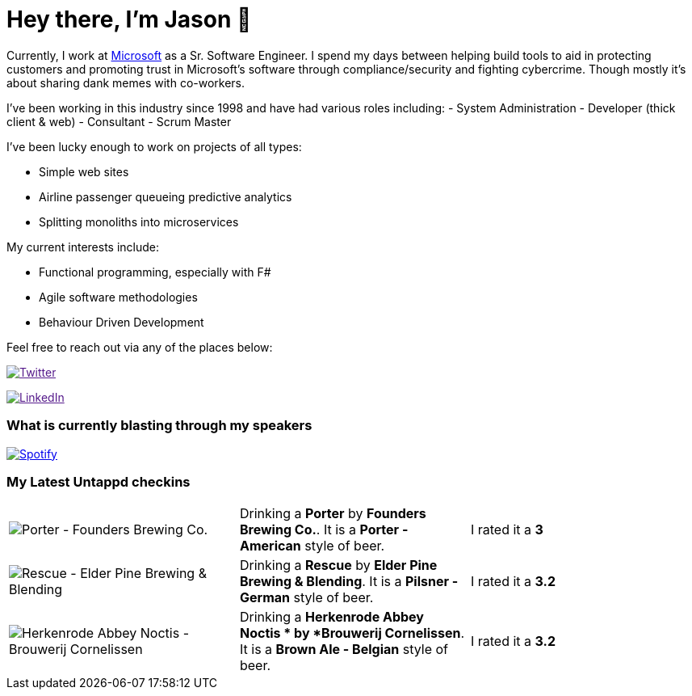 ﻿# Hey there, I'm Jason 👋

Currently, I work at https://microsoft.com[Microsoft] as a Sr. Software Engineer. I spend my days between helping build tools to aid in protecting customers and promoting trust in Microsoft's software through compliance/security and fighting cybercrime. Though mostly it's about sharing dank memes with co-workers. 

I've been working in this industry since 1998 and have had various roles including: 
- System Administration
- Developer (thick client & web)
- Consultant
- Scrum Master

I've been lucky enough to work on projects of all types:

- Simple web sites
- Airline passenger queueing predictive analytics
- Splitting monoliths into microservices

My current interests include:

- Functional programming, especially with F#
- Agile software methodologies
- Behaviour Driven Development

Feel free to reach out via any of the places below:

image:https://img.shields.io/twitter/follow/jtucker?style=flat-square&color=blue["Twitter",link="https://twitter.com/jtucker]

image:https://img.shields.io/badge/LinkedIn-Let's%20Connect-blue["LinkedIn",link="https://linkedin.com/in/jatucke]

### What is currently blasting through my speakers

image:https://spotify-github-profile.vercel.app/api/view?uid=soulposition&cover_image=true&theme=novatorem&bar_color=c43c3c&bar_color_cover=true["Spotify",link="https://github.com/kittinan/spotify-github-profile"]

### My Latest Untappd checkins

|====
// untappd beer
| image:https://assets.untappd.com/photos/2024_01_07/b38c338555e9ea0ad11bdb5035cf3288_200x200.jpg[Porter - Founders Brewing Co.] | Drinking a *Porter* by *Founders Brewing Co.*. It is a *Porter - American* style of beer. | I rated it a *3*
| image:https://assets.untappd.com/photos/2024_01_06/833138853f309fa55ecc313e5a082c15_200x200.jpg[Rescue - Elder Pine Brewing & Blending] | Drinking a *Rescue* by *Elder Pine Brewing & Blending*. It is a *Pilsner - German* style of beer. | I rated it a *3.2*
| image:https://assets.untappd.com/photos/2024_01_06/ed12c38d71bb7adc90a85473ac065b7b_200x200.jpg[Herkenrode Abbey Noctis  - Brouwerij Cornelissen] | Drinking a *Herkenrode Abbey Noctis * by *Brouwerij Cornelissen*. It is a *Brown Ale - Belgian* style of beer. | I rated it a *3.2*
// untappd end
